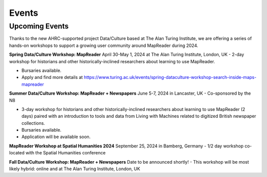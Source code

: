 Events
=======

Upcoming Events
----------------

Thanks to the new AHRC-supported project Data/Culture based at The Alan Turing Institute, we are offering a series of hands-on workshops to support a growing user community around MapReader during 2024.

**Spring Data/Culture Workshop: MapReader**
April 30-May 1, 2024 at The Alan Turing Institute, London, UK
- 2-day workshop for historians and other historically-inclined researchers about learning to use MapReader. 

- Bursaries available.

- Apply and find more details at https://www.turing.ac.uk/events/spring-dataculture-workshop-search-inside-maps-mapreader 

**Summer Data/Culture Workshop: MapReader + Newspapers**
June 5-7, 2024 in Lancaster, UK
- Co-sponsored by the N8

- 3-day workshop for historians and other historically-inclined researchers about learning to use MapReader (2 days) paired with an introduction to tools and data from Living with Machines related to digitized British newspaper collections.

- Bursaries available.

- Application will be available soon.

**MapReader Workshop at Spatial Humanities 2024**
September 25, 2024 in Bamberg, Germany
- 1/2 day workshop co-located with the Spatial Humanities conference

**Fall Data/Culture Workshop: MapReader + Newspapers**
Date to be announced shortly! 
- This workshop will be most likely hybrid: online and at The Alan Turing Institute, London, UK
